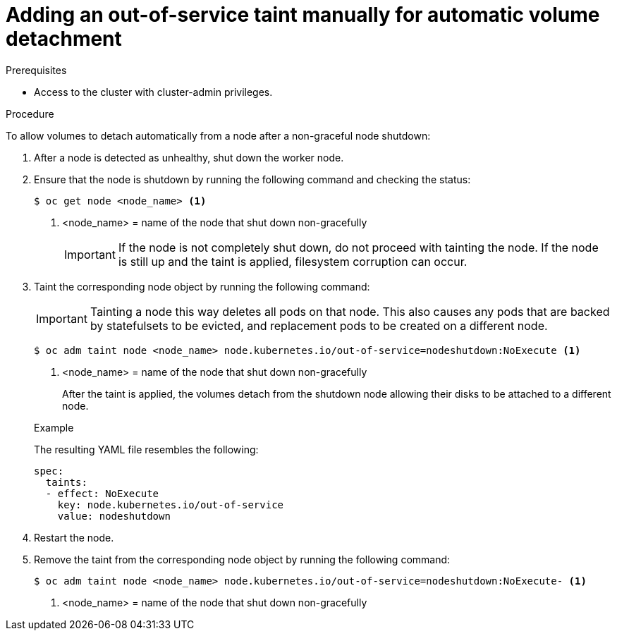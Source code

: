 // Module included in the following assemblies:
//
// * storage/container_storage_interface/persistent-storage-csi-vol-detach-non-graceful-shutdown.adoc
//

:_mod-docs-content-type: PROCEDURE
[id="persistent-storage-csi-vol-detach-non-graceful-shutdown-procedure_{context}"]
= Adding an out-of-service taint manually for automatic volume detachment

.Prerequisites

* Access to the cluster with cluster-admin privileges.

.Procedure

To allow volumes to detach automatically from a node after a non-graceful node shutdown:

. After a node is detected as unhealthy, shut down the worker node.

. Ensure that the node is shutdown by running the following command and checking the status:
+
[source,terminal]
----
$ oc get node <node_name> <1>
----
<1> <node_name> = name of the node that shut down non-gracefully
+
[IMPORTANT]
====
If the node is not completely shut down, do not proceed with tainting the node. If the node is still up and the taint is applied, filesystem corruption can occur.
====
+
. Taint the corresponding node object by running the following command:
+
[IMPORTANT]
====
Tainting a node this way deletes all pods on that node. This also causes any pods that are backed by 
statefulsets to be evicted, and replacement pods to be created on a different node.
====
+
[source,terminal]
----
$ oc adm taint node <node_name> node.kubernetes.io/out-of-service=nodeshutdown:NoExecute <1>
----
<1> <node_name> = name of the node that shut down non-gracefully
+
After the taint is applied, the volumes detach from the shutdown node allowing their disks to be attached to a different node.
+

.Example
+
The resulting YAML file resembles the following:
+
[source, yaml]
----
spec:
  taints:
  - effect: NoExecute
    key: node.kubernetes.io/out-of-service
    value: nodeshutdown
----

. Restart the node.

. Remove the taint from the corresponding node object by running the following command:
+
[source, terminal]
----
$ oc adm taint node <node_name> node.kubernetes.io/out-of-service=nodeshutdown:NoExecute- <1>
----
<1> <node_name> = name of the node that shut down non-gracefully
